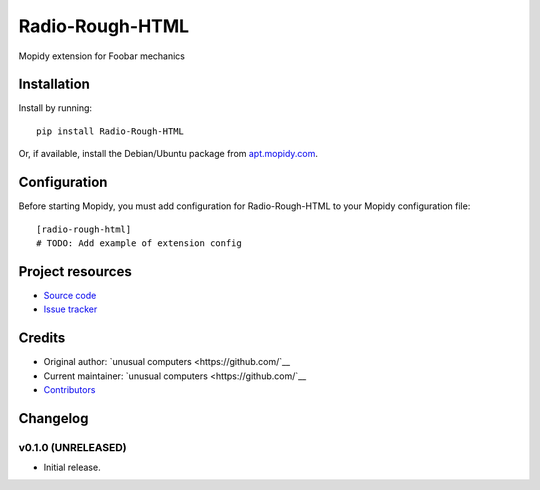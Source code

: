 ****************************
Radio-Rough-HTML
****************************

.. image:: https://img.shields.io/pypi/v/Radio-Rough-HTML.svg?style=flat
    :target: https://pypi.python.org/pypi/Radio-Rough-HTML/
    :alt: Latest PyPI version

.. image:: https://img.shields.io/travis//radio-rough-html/master.svg?style=flat
    :target: https://travis-ci.org//radio-rough-html
    :alt: Travis CI build status

.. image:: https://img.shields.io/coveralls//radio-rough-html/master.svg?style=flat
   :target: https://coveralls.io/r//radio-rough-html
   :alt: Test coverage

Mopidy extension for Foobar mechanics


Installation
============

Install by running::

    pip install Radio-Rough-HTML

Or, if available, install the Debian/Ubuntu package from `apt.mopidy.com
<http://apt.mopidy.com/>`_.


Configuration
=============

Before starting Mopidy, you must add configuration for
Radio-Rough-HTML to your Mopidy configuration file::

    [radio-rough-html]
    # TODO: Add example of extension config


Project resources
=================

- `Source code <https://github.com//radio-rough-html>`_
- `Issue tracker <https://github.com//radio-rough-html/issues>`_


Credits
=======

- Original author: `unusual computers <https://github.com/`__
- Current maintainer: `unusual computers <https://github.com/`__
- `Contributors <https://github.com//radio-rough-html/graphs/contributors>`_


Changelog
=========

v0.1.0 (UNRELEASED)
----------------------------------------

- Initial release.
